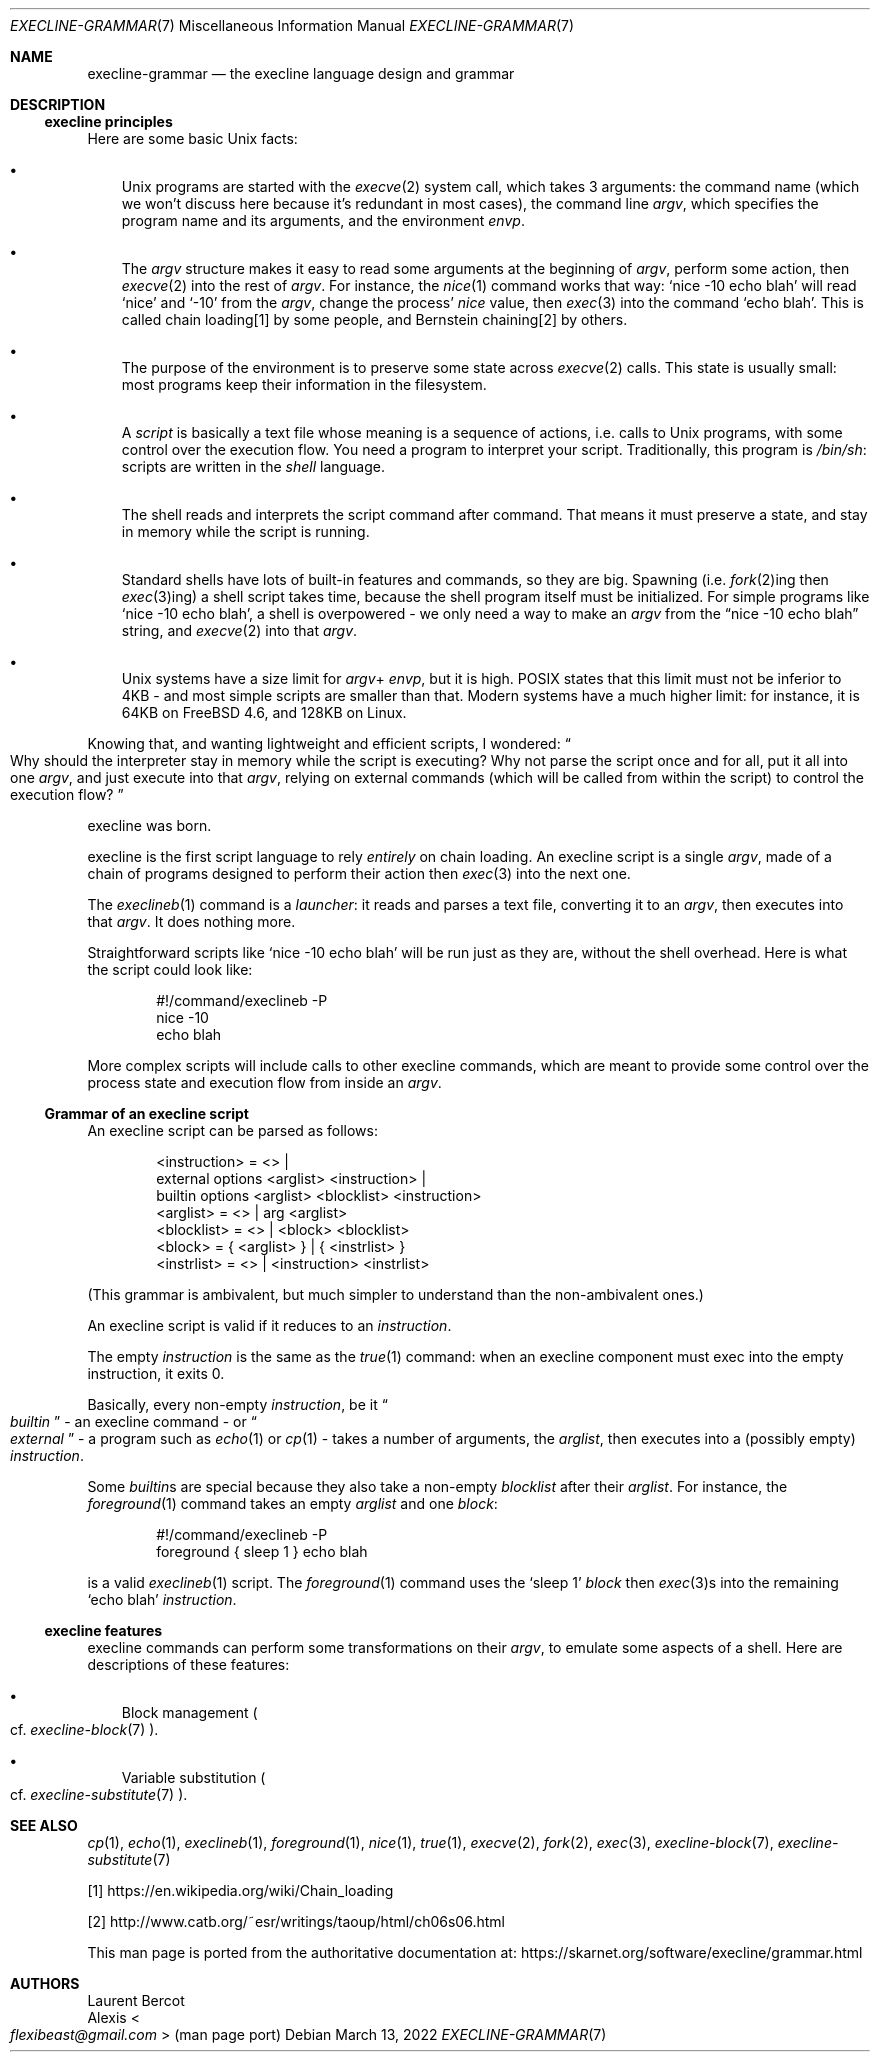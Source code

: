 .Dd March 13, 2022
.Dt EXECLINE-GRAMMAR 7
.Os
.Sh NAME
.Nm execline-grammar
.Nd the execline language design and grammar
.Sh DESCRIPTION
.Ss execline principles
Here are some basic Unix facts:
.Bl -bullet -width x
.It
Unix programs are started with the
.Xr execve 2
system call, which takes 3 arguments: the command name (which we won't
discuss here because it's redundant in most cases), the command line
.Ar argv ,
which specifies the program name and its arguments, and the environment
.Ar envp .
.It
The
.Ar argv
structure makes it easy to read some arguments at the beginning of
.Ar argv ,
perform some action, then
.Xr execve 2
into the rest of
.Ar argv .
For instance, the
.Xr nice 1
command works that way:
.Ql nice -10 echo blah
will read
.Ql nice
and
.Ql -10
from the
.Ar argv ,
change the process'
.Ar nice
value, then
.Xr exec 3
into the command
.Ql echo blah .
This is called chain loading[1] by some people, and Bernstein
chaining[2] by others.
.It
The purpose of the environment is to preserve some state across
.Xr execve 2
calls.
This state is usually small: most programs keep their information in
the filesystem.
.It
A
.Em script
is basically a text file whose meaning is a sequence of actions,
i.e. calls to Unix programs, with some control over the execution
flow.
You need a program to interpret your script.
Traditionally, this program is
.Pa /bin/sh :
scripts are written in the
.Em shell
language.
.It
The shell reads and interprets the script command after command.
That means it must preserve a state, and stay in memory while the
script is running.
.It
Standard shells have lots of built-in features and commands, so they
are big.
Spawning (i.e.
.Xr fork 2 Ns
ing then
.Xr exec 3 Ns
ing) a shell script takes time, because the shell program itself must
be initialized.
For simple programs like
.Ql nice -10 echo blah ,
a shell is overpowered - we only need a way to make an
.Ar argv
from the
.Dq nice -10 echo blah
string, and
.Xr execve 2
into that
.Ar argv .
.It
Unix systems have a size limit for
.Sm off
.Ar argv
+
.Ar envp ,
.Sm on
but it is high.
POSIX states that this limit must not be inferior to 4KB - and most
simple scripts are smaller than that.
Modern systems have a much higher limit: for instance, it is 64KB on
.Fx 4.6 ,
and 128KB on Linux.
.El
.Pp
Knowing that, and wanting lightweight and efficient scripts, I
wondered:
.Do
Why should the interpreter stay in memory while the script is
executing?
Why not parse the script once and for all, put it all into one
.Ar argv ,
and just execute into that
.Ar argv ,
relying on external commands (which will be called from within the
script) to control the execution flow?
.Dc
.Pp
execline was born.
.Pp
execline is the first script language to rely
.Em entirely
on chain loading.
An execline script is a single
.Ar argv ,
made of a chain of programs designed to perform their action then
.Xr exec 3
into the next one.
.Pp
The
.Xr execlineb 1
command is a
.Em launcher :
it reads and parses a text file, converting it to an
.Ar argv ,
then executes into that
.Ar argv .
It does nothing more.
.Pp
Straightforward scripts like
.Ql nice -10 echo blah
will be run just as they are, without the shell overhead.
Here is what the script could look like:
.Bd -literal -offset indent
#!/command/execlineb -P
nice -10
echo blah
.Ed
.Pp
More complex scripts will include calls to other execline commands,
which are meant to provide some control over the process state and
execution flow from inside an
.Ar argv .
.Ss Grammar of an execline script
An execline script can be parsed as follows:
.Bd -literal -offset indent
<instruction> = <> |
                external options <arglist> <instruction> |
                builtin options <arglist> <blocklist> <instruction>
<arglist> = <> | arg <arglist>
<blocklist> = <> | <block> <blocklist>
<block> = { <arglist> } | { <instrlist> }
<instrlist> = <> | <instruction> <instrlist>
.Ed
.Pp
(This grammar is ambivalent, but much simpler to understand than the
non-ambivalent ones.)
.Pp
An execline script is valid if it reduces to an
.Em instruction .
.Pp
The empty
.Em instruction
is the same as the
.Xr true 1
command: when an execline component must exec into the empty
instruction, it exits 0.
.Pp
Basically, every non-empty
.Em instruction ,
be it
.Do
.Em builtin
.Dc -
an execline command - or
.Do
.Em external
.Dc -
a program such as
.Xr echo 1
or
.Xr cp 1 -
takes a number of arguments, the
.Ar arglist ,
then executes into a (possibly empty)
.Em instruction .
.Pp
Some
.Em builtin Ns
s are special because they also take a non-empty
.Em blocklist
after their
.Ar arglist .
For instance,
the
.Xr foreground 1
command takes an empty
.Ar arglist
and one
.Em block :
.Bd -literal -offset indent
#!/command/execlineb -P
foreground { sleep 1 } echo blah
.Ed
.Pp
is a valid
.Xr execlineb 1
script.
The
.Xr foreground 1
command uses the
.Ql sleep 1
.Em block
then
.Xr exec 3 Ns
s into the remaining
.Ql echo blah
.Em instruction .
.Ss execline features
execline commands can perform some transformations on their
.Ar argv ,
to emulate some aspects of a shell.
Here are descriptions of these features:
.Bl -bullet -width x
.It
Block management
.Po
cf.\&
.Xr execline-block 7
.Pc .
.It
Variable substitution
.Po
cf.\&
.Xr execline-substitute 7
.Pc .
.El
.Sh SEE ALSO
.Xr cp 1 ,
.Xr echo 1 ,
.Xr execlineb 1 ,
.Xr foreground 1 ,
.Xr nice 1 ,
.Xr true 1 ,
.Xr execve 2 ,
.Xr fork 2 ,
.Xr exec 3 ,
.Xr execline-block 7 ,
.Xr execline-substitute 7
.Pp
[1]
.Lk https://en.wikipedia.org/wiki/Chain_loading
.Pp
[2]
.Lk http://www.catb.org/~esr/writings/taoup/html/ch06s06.html
.Pp
This man page is ported from the authoritative documentation at:
.Lk https://skarnet.org/software/execline/grammar.html
.Sh AUTHORS
.An Laurent Bercot
.An Alexis Ao Mt flexibeast@gmail.com Ac (man page port)
